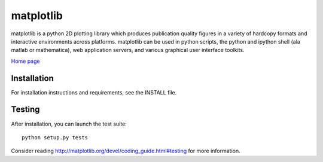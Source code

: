 ##########
matplotlib
##########

matplotlib is a python 2D plotting library which produces publication
quality figures in a variety of hardcopy formats and interactive
environments across platforms. matplotlib can be used in python
scripts, the python and ipython shell (ala matlab or mathematica), web
application servers, and various graphical user interface toolkits.

`Home page <http://matplotlib.org/>`_

Installation
=============

For installation instructions and requirements, see the INSTALL file.

Testing
=======

After installation, you can launch the test suite::

  python setup.py tests

Consider reading http://matplotlib.org/devel/coding_guide.html#testing for
more information.
